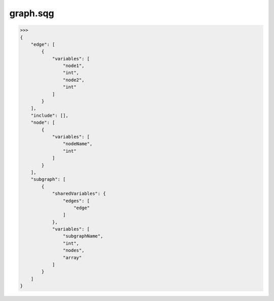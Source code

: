 graph.sqg
_________________________________

>>>
{
    "edge": [
        {
            "variables": [
                "node1", 
                "int", 
                "node2", 
                "int"
            ]
        }
    ], 
    "include": [], 
    "node": [
        {
            "variables": [
                "nodeName", 
                "int"
            ]
        }
    ], 
    "subgraph": [
        {
            "sharedVariables": {
                "edges": [
                    "edge"
                ]
            }, 
            "variables": [
                "subgraphName", 
                "int", 
                "nodes", 
                "array"
            ]
        }
    ]
}
